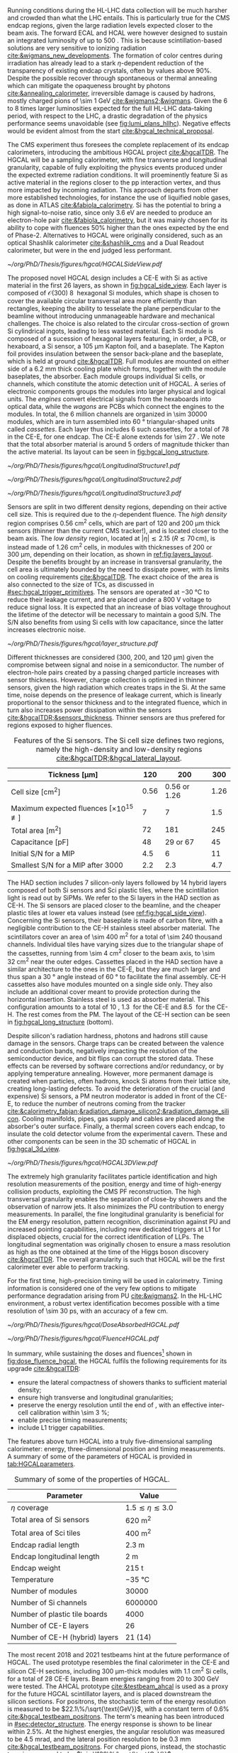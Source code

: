 :PROPERTIES:
:CUSTOM_ID: sec:hgcal_intro
:END:

Running conditions during the \ac{HL-LHC} data collection will be much harsher and crowded than what the \ac{LHC} entails.
This is particularly true for the \ac{CMS} endcap regions, given the large radiation levels expected closer to the beam axis.
The forward \ac{ECAL} and \ac{HCAL} were however designed to sustain an integrated luminosity of up to \SI{500}{\invfb}.
This is because scintillation-based solutions are very sensitive to ionizing radiation [[cite:&wigmans_new_developments]].
The formation of color centres during irradiation has already lead to a stark $\eta\text{-dependent}$ reduction of the transparency of existing \ch{PbWO4} endcap crystals, often by values above 90%.
Despite the possible recover through spontaneous or thermal annealing which can mitigate the opaqueness brought by photons [[cite:&annealing_calorimeter]], irreversible damage is caused by hadrons, mostly charged pions of \SI{\sim 1}{\GeV} [[cite:&wigmans2;&wigmans]].
Given the \num{6} to \num{8} times larger luminosities expected for the full \ac{HL-LHC} data-taking period, with respect to the \ac{LHC}, a drastic degradation of the physics performance seems unavoidable (see [[fig:lumi_plans_hllhc]]).
Negative effects would be evident almost from the start [[cite:&hgcal_technical_proposal]].

The \ac{CMS} experiment thus foresees the complete replacement of its endcap calorimeters, introducing the ambitious \ac{HGCAL} project [[cite:&hgcalTDR]].
The \ac{HGCAL} will be a sampling calorimeter, with fine transverse and longitudinal granularity, capable of fully exploiting the physics events produced under the expected extreme radiation conditions.
It will proeminently feature \ac{Si} as active material in the regions closer to the \ac{pp} interaction vertex, and thus more impacted by incoming radiation.
This approach departs from other more established technologies, for instance the use of liquified noble gases, as done in \ac{ATLAS} [[cite:&fabiola_calorimetry]].
\ac{Si} has the potential to bring a high signal-to-noise ratio, since only \SI{3.6}{\eV} are needed to produce an electron-hole pair [[cite:&fabiola_calorimetry]], but it was mainly chosen for its ability to cope with fluences 50% higher than the ones expected by the end of Phase-2.
Alternatives to \ac{HGCAL} were originally considered, such as an optical Shashlik calorimeter [[cite:&shashlik_cms]] and a Dual Readout calorimeter, but were in the end judged less performant.
# It was preferred over alternatives such as diamond [[cite:&diamond_sensors]], silicon carbide, \ch{GaAs} and \ch{GaN}.

#+NAME: fig:hgcal_side_view
#+CAPTION: The longitudinal profile of the positive endcap of \ac{HGCAL} in its latest design version. The first \num{26} layers, in blue, are part of the CE-E. The CE-H follows, in green, and some mixed layers lie deeper in the calorimeter, where purple refers to the region with plastic \ac{Sci} tiles. The active material alternates with absorber material, varying according to the detector location, as described in the text. Adapted from [[cite:&hgcal_web]], which is partially based on [[cite:&hgcalTDR]]. 
#+BEGIN_figure
#+ATTR_LATEX: :width 1.\textwidth
[[~/org/PhD/Thesis/figures/hgcal/HGCALSideView.pdf]]
#+END_figure

The proposed novel \ac{HGCAL} design includes a \ac{CE-E} with \ac{Si} as active material in the first \num{26} layers, as shown in [[fig:hgcal_side_view]].
Each layer is composed of $\mathcal{O}(300)$ \SI{8}{\inch} hexagonal \ac{Si} modules, which shape is chosen to cover the available circular transversal area more efficiently than rectangles, keeping the ability to tesselate the plane perpendicular to the beamline without introducing unmanageable hardware and mechanical challenges.
The choice is also related to the circular cross-section of grown \ac{Si} cylindrical ingots, leading to less wasted material.
Each \ac{Si} module is composed of a sucession of hexagonal layers featuring, in order, a \ac{PCB}, or hexaboard, a \ac{Si} sensor, a \SI{105}{\um} Kapton foil, and a \ch{CuW} baseplate.
The Kapton foil provides insulation between the sensor back-plane and the baseplate, which is held at ground [[cite:&hgcalTDR]].
Full modules are mounted on either side of a \SI{6.2}{\mm} thick \ch{Cu} cooling plate which forms, together with the module baseplates, the absorber.
Each module groups individual \ac{Si} cells, or channels, which constitute the atomic detection unit of \ac{HGCAL}.
A series of electronic components groups the modules into larger physical and logical units.
The /engines/ convert electrical signals from the hexaboards into optical data, while the /wagons/ are \acp{PCB} which connect the engines to the modules.
In total, the \num{6} million channels are organized in \num{\sim 30000} modules, which are in turn assembled into \SI{60}{\degree} triangular-shaped units called \textit{cassettes}.
Each layer thus includes \num{6} such cassettes, for a total of \num{78} in the \ac{CE-E}, for one endcap.
The CE-E alone extends for \SI{\sim 27}{\radl}.
We note that the total absorber material is around \num{5} orders of magnitude thicker than the active material.
Its layout can be seen in [[fig:hgcal_long_structure]].

#+NAME: fig:hgcal_long_structure
#+CAPTION: Illustration of one layer in the longitudinal structure of the CE-E (top, left), \ac{Si}-only CE-H (top, right), and mixed CE-H (bottom) sections. Each CE-E cassette comprises two sampling layers. The \ch{CuW} baseplate provides rigidity and cooling to the \ac{Si} module. The \ch{Pb}+\ac{SS} absorber in the last CE-E cassette is replaced by a \SI{1}{\mm} \ch{Cu} cover. \Ac{Si} layers in the CE-H are mounted to a single side of the \ch{Cu} cooling plate. The \ac{Sci} tiles nearer the beam line are significantly smaller than those at the outer edge. The tileboards include the \acp{SiPM}. The components are not drawn to scale.
#+BEGIN_figure
#+ATTR_LATEX: :width .5\textwidth :center
[[~/org/PhD/Thesis/figures/hgcal/LongitudinalStructure1.pdf]]
#+ATTR_LATEX: :width .5\textwidth :center
[[~/org/PhD/Thesis/figures/hgcal/LongitudinalStructure2.pdf]]
#+ATTR_LATEX: :width 1.\textwidth :center
[[~/org/PhD/Thesis/figures/hgcal/LongitudinalStructure3.pdf]]
#+END_figure

Sensors are split in two different density regions, depending on their active cell size.
This is required due to the $\eta\text{-dependent}$ fluence.
The /high density/ region comprises \SI{0.56}{\centi\meter\squared} cells, which are part of \num{120} and \SI{200}{\um} thick sensors (thinner than the current \ac{CMS} tracker!), and is located closer to the beam axis.
The /low density/ region, located at $|\eta| \lesssim 2.15$ ($R \lesssim 70\,\si{\cm}$), is instead made of \SI{1.26}{\centi\meter\squared} cells, in modules with thicknesses of \num{200} or \SI{300}{\um}, depending on their location, as shown in [[ref:fig:layers_layout]].
Despite the benefits brought by an increase in transversal granularity, the cell area is ultimately bounded by the need to dissipate power, with its limits on cooling requirements [[cite:&hgcalTDR]].
The exact choice of the area is also connected to the size of \acp{TC}, as discussed in [[#sec:hgcal_trigger_primitives]].
The sensors are operated at \SI{-30}{\celsius} to reduce their leakage current, and are placed under a \SI{800}{\volt} voltage to reduce signal loss.
It is expected that an increase of bias voltage throughout the lifetime of the detector will be necessary to maintain a good S/N.
The S/N also benefits from using \ac{Si} cells with low capacitance, since the latter increases electronic noise.

#+NAME: fig:layers_layout
#+CAPTION: Representation of the \ac{Si} sensor layout in CE-E and CE-H layers. While CE-E layers are made only of Si as active material, CE-H layers are hybrid, containing both \ac{Si} and \ac{Sci}. Two possible cell sizes are defined, constituting the low- and high-density regions in each layer. The radial changes in colour transparency indicate different silicon thicknesses: \num{300}, \num{200}, and \SI{120}{\um}. The solid black line marks the boundary between the high-density and low-density regions. The succession of green and yellow colours delimit the \SI{60}{\degree} cassettes. For the hybrid layer, the blue lines in the \ac{Sci} section and the red lines in the silicon section delimit the \SI{30}{\degree} cassettes. Taken from [[cite:&tarabini_thesis]].
#+BEGIN_figure
#+ATTR_LATEX: :width 1.\textwidth
[[~/org/PhD/Thesis/figures/hgcal/layer_structure.pdf]]
#+END_figure

Different thicknesses are considered (\num{300}, \num{200}, and \SI{120}{\um}) given the compromise between signal and noise in a semiconductor.
The number of electron-hole pairs created by a passing charged particle increases with sensor thickness.
However, charge collection is optimized in thinner sensors, given the high radiation which creates traps in the \ac{Si}.
At the same time, noise depends on the presence of leakage current, which is linearly proportional to the sensor thickness and to the integrated fluence, which in turn also increases power dissipation within the sensors [[cite:&hgcalTDR;&sensors_thickness]].
Thinner sensors are thus prefered for regions exposed to higher fluences.

#+NAME: tab:Si_sensors_parameters
#+CAPTION: Features of the \ac{Si} sensors. The \ac{Si} cell size defines two regions, namely the high-density and low-density regions [[cite:&hgcalTDR;&hgcal_lateral_layout]].
#+ATTR_LATEX: :placement [!h] :center t :align c|c|c|c :environment mytablewiderrows
| Tickness [\si{\um}]                                   | \num{120}  | \num{200}                | \num{300}  |
|-------------------------------------------------------+------------+--------------------------+------------|
| Cell size [\si{\cm\squared}]                          | \num{0.56} | \num{0.56} or \num{1.26} | \num{1.26} |
| Maximum expected fluences [$\times10^{15}$ \unit{\nequiv}] | \num{7}    | \num{7}                  | \num{1.5}  |
| Total area [\si{\meter\squared}]                      | \num{72}   | \num{181}                | \num{245}  |
| Capacitance [\si{\pico\farad}]                        | \num{48}   | \num{29} or \num{67}     | \num{45}   |
| Initial S/N for a MIP                                 | \num{4.5}  | \num{6}                  | \num{11}   |
| Smallest S/N for a MIP after \SI{3000}{\invfb}        | \num{2.2}  | \num{2.3}                | \num{4.7}  |

The \ac{HAD} section includes \num{7} silicon-only layers followed by \num{14} hybrid layers composed of both \ac{Si} sensors and \ac{Sci} plastic tiles, where the scintillation light is read out by \acp{SiPM}.
We refer to the \ac{Si} layers in the \ac{HAD} section as \ac{CE-H}.
The \ac{Si} sensors are placed closer to the beamline, and the cheaper plastic tiles at lower \ac{eta} values instead (see [[ref:fig:hgcal_side_view]]).
Concerning the \ac{Si} sensors, their baseplate is made of carbon fibre, with a negligible contribution to the \ac{CE-H} stainless steel absorber material.
The scintillators cover an area of \SI{\sim 400}{\meter\squared} for a total of \num{\sim 240} thousand channels.
Individual tiles have varying sizes due to the triangular shape of the cassettes, running from \SI{\sim 4}{\cm\squared} closer to the beam axis, to \SI{\sim 32}{\cm\squared} near the outer edges.
Cassettes placed in the \ac{HAD} section have a similar architecture to the ones in the \ac{CE-E}, but they are much larger and thus span a \SI{30}{\degree} angle instead of \SI{60}{\degree} to facilitate the final assembly.
\Ac{CE-H} cassettes also have modules mounted on a single side only.
They also include an additional \ch{Cu} cover meant to provide protection during the horizontal insertion.
Stainless steel is used as absorber material.
This configuration amounts to a total of \SI{10}{\nucintl}, \SI{1.3}{\nucintl} for the \ac{CE-E} and \SI{8.5}{\nucintl} for the \ac{CE-H}.
The rest comes from the \ac{PM}.
The layout of the \ac{CE-H} section can be seen in [[fig:hgcal_long_structure]] (bottom).

Despite silicon's radiation hardness, photons and hadrons still cause damage in the sensors.
Charge traps can be created between the valence and conduction bands, negatively impacting the resolution of the semiconductor device, and bit flips can corrupt the stored data.
These effects can be reversed by software corrections and/or redundancy, or by applying temperature annealing.
However, more permanent damage is created when particles, often hadrons, knock \ac{Si} atoms from their lattice site, creating long-lasting defects.
To avoid the deterioration of the crucial (and expensive) \ac{Si} sensors, a \ac{PM} neutron moderator is added in front of the \ac{CE-E}, to reduce the number of neutrons coming from the tracker [[cite:&calorimetry_fabjan;&radiation_damage_silicon2;&radiation_damage_silicon]].
Cooling manifolds, pipes, gas supply and cables are placed along the absorber's outer surface.
Finally, a thermal screen covers each endcap, to insulate the cold detector volume from the experimental cavern.
These and other components can be seen in the 3D schematic of \ac{HGCAL} in [[fig:hgcal_3d_view]].

#+NAME: fig:hgcal_3d_view
#+CAPTION: Schematic 3D view of one endcap of the \ac{HGCAL}. Different subdetectors can be seen, such as the \ac{CE-E}, the \ac{CE-H} and the \ac{ETL}. Other sections are required for structural reasons, as for instance the brackets, on the right-most region of the right plot, which are meant to attach the \ac{HGCAL} to the muon chambers. The \ac{PM}, or neutron moderator, placed just in front of the \ac{CE-E}, reduces the number of neutrons coming from the tracker. The two dashed lines give a rough idea on the location of one pair of cooling supply and return tubes, which are connected to the layers, and are placed every \SI{30}{\degree}. The picture on the right provides a side view of the same endcap. Adapted from [[cite:&hgcalTDR]].
#+BEGIN_figure
#+ATTR_LATEX: :width 1.\textwidth :center
[[~/org/PhD/Thesis/figures/hgcal/HGCAL3DView.pdf]]
#+END_figure

The extremely high granularity facilitates particle identification and high resolution measurements of the position, energy and time of high-energy collision products, exploiting the \ac{CMS} \ac{PF} reconstruction.
The high transversal granularity enables the separation of close-by showers and the observation of narrow jets.
It also minimizes the \ac{PU} contribution to energy measurements.
In parallel, the fine longitudinal granularity is beneficial for the \ac{EM} energy resolution, pattern recognition, discrimination against \ac{PU} and increased pointing capabilities, including new dedicated triggers at \ac{L1} for displaced objects, crucial for the correct identification of \acp{LLP}.
The longitudinal segmentation was originally chosen to ensure a \hgg{} mass resolution as high as the one obtained at the time of the Higgs boson discovery [[cite:&hgcalTDR]].
The overall granularity is such that \ac{HGCAL} will be the first calorimeter ever able to perform tracking.

For the first time, high-precision timing will be used in calorimetry.
Timing information is considered one of the very few options to mitigate performance degradation arising from \ac{PU} [[cite:&wigmans2]].
In the \ac{HL-LHC} environment, a robust vertex identification becomes possible with a time resolution of \SI{\sim 30}{\pico\second}, with an accuracy of a few \si{\cm}.

#+NAME: fig:dose_fluence_hgcal
#+CAPTION: $R\text{-}z$ projection of the distribution of the absorbed dose in \si{\gray} (top) and fluence in \si{\nequiv} (bottom) for the positive endcap of the \ac{HGCAL} and half the tracker, after an exposure to \SI{4}{\invab}. Produced with the \ac{BRIL} "Simulation Plotting Tool" [[cite:&bril_tool]]  with \ac{CMS} =FLUKA= geometry, version 3.7.0.0 [[cite:&fluka1;&fluka2]].
#+BEGIN_figure
#+ATTR_LATEX: :width 1.\textwidth
[[~/org/PhD/Thesis/figures/hgcal/DoseAbsorbedHGCAL.pdf]]
#+ATTR_LATEX: :width 1.\textwidth
[[~/org/PhD/Thesis/figures/hgcal/FluenceHGCAL.pdf]]
#+END_figure

In summary, while sustaining the doses and fluences[fn:: The fluence is relevant for silicon detectors, while the dose is an important parameter for electronics and scintilators.] shown in [[fig:dose_fluence_hgcal]], the \ac{HGCAL} fulfils the following requirements for its upgrade [[cite:&hgcalTDR]]:

+ ensure the lateral compactness of showers thanks to sufficient material density;
+ ensure high transverse and longitudinal granularities;
+ preserve the energy resolution until the end of \phase{2}, with an effective inter-cell calibration within \SI{\sim 3}{\percent};
+ enable precise timing measurements;
+ include \ac{L1} trigger capabilities.

\noindent The features above turn \ac{HGCAL} into a truly five-dimensional sampling calorimeter: energy, three-dimensional position and timing measurements.
A summary of some of the parameters of \ac{HGCAL} is provided in [[tab:HGCALparameters]].

#+NAME: tab:HGCALparameters
#+CAPTION: Summary of some of the properties of \ac{HGCAL}.
#+ATTR_LATEX: :placement [!h] :center t :align c|c :environment mytablewiderrows
| Parameter                           | Value                         |
|-------------------------------------+-------------------------------|
| $\eta$ coverage                        | $1.5 \lesssim \eta \lesssim 3.0$ |
| Total area of \ac{Si} sensors       | \SI{620}{\meter\squared}      |
| Total area of \ac{Sci} tiles        | \SI{400}{\meter\squared}      |
| Endcap radial length                | \SI{2.3}{\meter}              |
| Endcap longitudinal length          | \SI{2}{\meter}                |
| Endcap weight                       | \SI{215}{\tonne}              |
| Temperature                         | \SI{-35}{\celsius}            |
| Number of modules                   | \num{30000}                   |
| Number of \ac{Si} channels          | \num{6000000}                 |
| Number of plastic tile boards       | \num{4000}                    |
| Number of \ac{CE-E} layers          | \num{26}                      |
| Number of \ac{CE-H} (hybrid) layers | \num{21} (\num{14})           |

The most recent 2018 and 2021 testbeams hint at the future performance of \ac{HGCAL}.
The used prototype resembles the final calorimeter in the \ac{CE-E} and silicon \ac{CE-H} sections, including \SI{300}{\um}-thick modules with \SI{1.1}{\cm\squared} \ac{Si} cells, for a total of 28 \ac{CE-E} layers.
Beam energies ranging from \num{20} to \SI{300}{\GeV} were tested.
The \ac{AHCAL} prototype [[cite:&testbeam_ahcal]] is used as a proxy for the future \ac{HGCAL} scintillator layers, and is placed downstream the silicon sections.
For positrons, the stochastic term of the energy resolution is measured to be $22.1\%/\sqrt{\text{GeV}}$, with a constant term of 0.6% [[cite:&hgcal_testbeam_positrons]].
The term's meaning has been introduced in [[#sec:detector_structure]].
The energy response is shown to be linear within 2.5%.
At the highest energies, the angular resolution was measured to be \SI{4.5}{\milli\radian}, and the lateral position resolution to be \SI{0.3}{\mm} [[cite:&hgcal_testbeam_positrons]].
For charged pions, instead, the stochastic term is measured to be $\sim\!130\%/\sqrt{\text{GeV}}$ [[cite:&hgcal_testbeam_pions]], but improvements of a factor of \num{2} were shown to be achievable by employing machine learning techniques [[cite:&hgcal_testbeam_pions_gnn]].
The timing resolution for positron showers was measured in 2018 to be \SI{\sim 20}{\pico\second} for the highest beam energies [[cite:&hgcal_testbeam_timing]].
Single channels in the SKIROC2-CMS chip [[cite:&skiroc]] were shown to achieve \SI{\sim 60}{\pico\second}, compatible with the electronics specifications.
Overall, the results point to a successful operation of the \ac{HGCAL} at the \ac{HL-LHC}.
  
* Additional bilbiography :noexport:
+ [[https://cernbox.cern.ch/files/spaces/eos/user/j/jsauvan/01-Projects/2408_thesis-Bruno?tiles-size=1&items-per-page=100&view-mode=resource-table][Comments JB]]
+ [[https://indico.cern.ch/event/1334651/contributions/5622989/attachments/2741546/4769493/HGCal_10232023.pdf][CE-H cassettes]]
